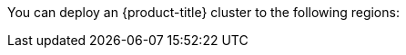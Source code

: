 // Module included in the following assemblies:
//
// installing/installing_ibm_cloud/installing-ibm-cloud-account.adoc
// installing/installing_ibm_powervs/installing-ibm-cloud-account-power-vs.adoc

ifeval::["{context}" == "installing-ibm-cloud-account"]
:ibm-vpc:
endif::[]
ifeval::["{context}" == "installing-ibm-cloud-account-power-vs"]
:ibm-power-vs:
endif::[]

:_mod-docs-content-type: REFERENCE
ifdef::ibm-vpc[]
[id="installation-ibm-cloud-regions_{context}"]
= Supported {ibm-cloud-title} regions
endif::ibm-vpc[]
ifdef::ibm-power-vs[]
[id="installation-ibm-power-vs-regions_{context}"]
= Supported {ibm-power-server-title} regions and zones
endif::ibm-power-vs[]

You can deploy an {product-title} cluster to the following regions:

ifdef::ibm-vpc[]
//Not listed for openshift-install: br-sao, in-che, kr-seo

* `au-syd` (Sydney, Australia)
* `br-sao` (Sao Paulo, Brazil)
* `ca-tor` (Toronto, Canada)
* `eu-de` (Frankfurt, Germany)
* `eu-gb` (London, United Kingdom)
* `eu-es` (Madrid, Spain)
* `jp-osa` (Osaka, Japan)
* `jp-tok` (Tokyo, Japan)
* `us-east` (Washington DC, United States)
* `us-south` (Dallas, United States)

[NOTE]
====
Deploying your cluster in the `eu-es` (Madrid, Spain) region is not supported for {product-title} 4.14.6 and earlier versions.
====
endif::ibm-vpc[]
ifdef::ibm-power-vs[]

* `tor` (Toronto, Canada)
** `tor01`
* `dal` (Dallas, USA)
** `dal10`
** `dal12`
* `eu-de` (Frankfurt, Germany)
** `eu-de-1`
** `eu-de-2`
* `lon` (London, UK)
** `lon04`
** `lon06`
* `mad` (Madrid, Spain)
** `mad02`
** `mad04`
* `osa` (Osaka, Japan)
** `osa21`
* `sao` (Sao Paulo, Brazil)
** `sao01`
** `sao04`
* `syd` (Sydney, Australia)
** `syd04`
** `syd05`
* `wdc` (Washington DC, USA)
** `wdc06`
** `wdc07`
* `us-east` (Washington DC, United States)
** `us-east`
* `us-south` (Dallas, United States)
** `us-south`

You might optionally specify the {ibm-cloud-name} region in which the installation program creates any VPC components.

[NOTE]
====
If you do not specify the region, the installation program selects the region closest to {ibm-power-server-title} zone you are deploying to.
====

{ibm-cloud-name} supports the following regions:

* `us-east`
* `us-south`
* `eu-de`
* `eu-es`
* `eu-gb`
* `jp-osa`
* `au-syd`
* `br-sao`
* `ca-tor`
* `jp-tok`
endif::ibm-power-vs[]

ifeval::["{context}" == "installing-ibm-cloud-account"]
:!ibm-vpc:
endif::[]
ifeval::["{context}" == "installing-ibm-cloud-account-power-vs"]
:!ibm-power-vs:
endif::[]